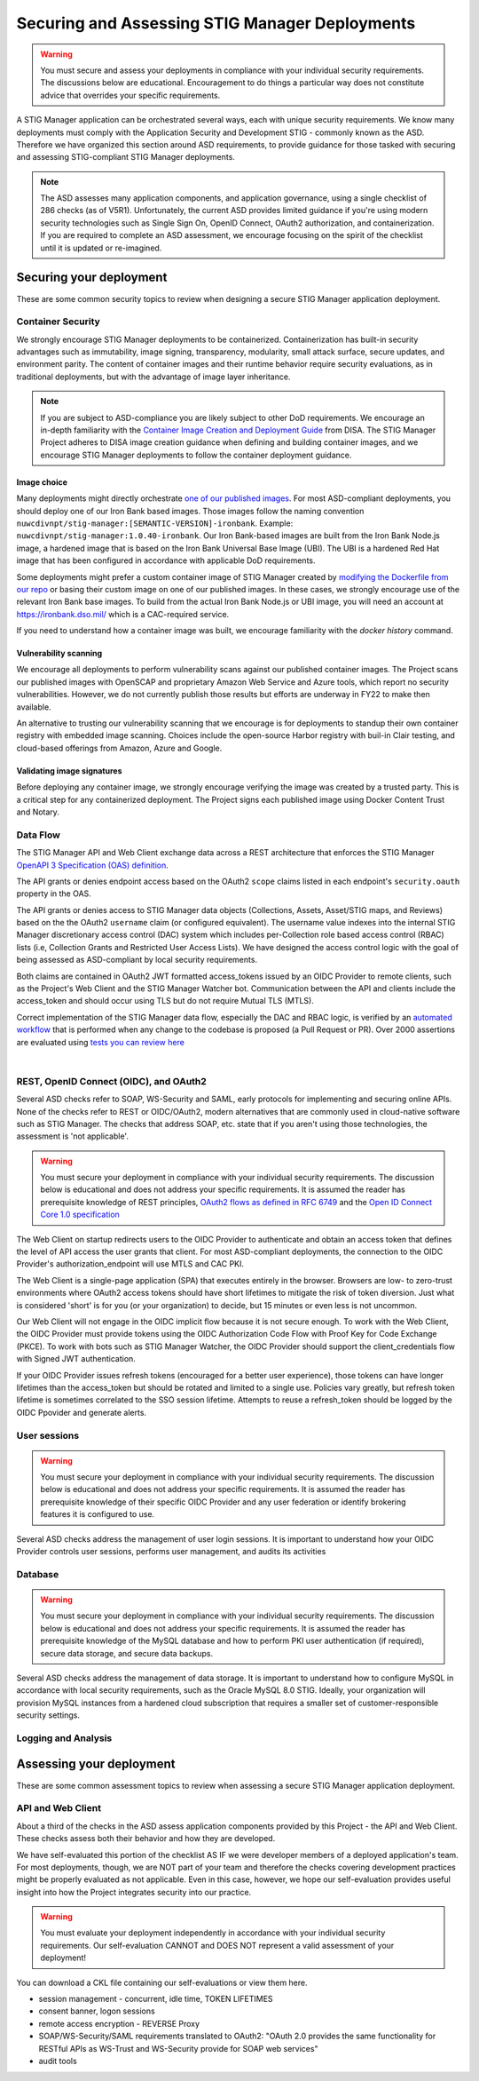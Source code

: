 Securing and Assessing STIG Manager Deployments
##########################################################

.. warning::
  You must secure and assess your deployments in compliance with your individual security requirements. The discussions below are educational. Encouragement to do things a particular way does not constitute advice that overrides your specific requirements.


A STIG Manager application can be orchestrated several ways, each with unique security requirements. We know many deployments must comply with the Application Security and Development STIG - commonly known as the ASD. Therefore we have organized this section around ASD requirements, to provide guidance for those tasked with securing and assessing STIG-compliant STIG Manager deployments.

.. note::
  The ASD assesses many application components, and application governance, using a single checklist of 286 checks (as of V5R1).  Unfortunately, the current ASD provides limited guidance if you're using modern security technologies such as Single Sign On, OpenID Connect, OAuth2 authorization, and containerization. If you are required to complete an ASD assessment, we encourage focusing on the spirit of the checklist until it is updated or re-imagined.

Securing your deployment
========================

These are some common security topics to review when designing a secure STIG Manager application deployment.

Container Security
------------------

We strongly encourage STIG Manager deployments to be containerized. Containerization has built-in security advantages such as immutability, image signing, transparency, modularity, small attack surface, secure updates, and environment parity. The content of container images and their runtime behavior require security evaluations, as in traditional deployments, but with the advantage of image layer inheritance.

.. note::
  If you are subject to ASD-compliance you are likely subject to other DoD requirements. We encourage an in-depth familiarity with the `Container Image Creation and Deployment Guide <https://dl.dod.cyber.mil/wp-content/uploads/devsecops/pdf/DevSecOps_Enterprise_Container_Image_Creation_and_Deployment_Guide_2.6-Public-Release.pdf>`_ from DISA. The STIG Manager Project adheres to DISA image creation guidance when defining and building container images, and we encourage STIG Manager deployments to follow the container deployment guidance.

Image choice
~~~~~~~~~~~~

Many deployments might directly orchestrate `one of our published images <https://hub.docker.com/r/nuwcdivnpt/stig-manager>`_. For most ASD-compliant deployments, you should deploy one of our Iron Bank based images. Those images follow the naming convention ``nuwcdivnpt/stig-manager:[SEMANTIC-VERSION]-ironbank``. Example: ``nuwcdivnpt/stig-manager:1.0.40-ironbank``. Our Iron Bank-based images are built from the Iron Bank Node.js image, a hardened image that is based on the Iron Bank Universal Base Image (UBI). The UBI is a hardened Red Hat image that has been configured in accordance with applicable DoD requirements.

Some deployments might prefer a custom container image of STIG Manager created by `modifying the Dockerfile from our repo <https://github.com/NUWCDIVNPT/stig-manager/blob/main/Dockerfile>`_ or basing their custom image on one of our published images. In these cases, we strongly encourage use of the relevant Iron Bank base images. To build from the actual Iron Bank Node.js or UBI image, you will need an account at https://ironbank.dso.mil/ which is a CAC-required service.

If you need to understand how a container image was built, we encourage familiarity with the `docker history` command.


Vulnerability scanning
~~~~~~~~~~~~~~~~~~~~~~

We encourage all deployments to perform vulnerability scans against our published container images. The Project scans our published images with OpenSCAP and proprietary Amazon Web Service and Azure tools, which report no security vulnerabilities. However, we do not currently publish those results but efforts are underway in FY22 to make then available.

An alternative to trusting our vulnerability scanning that we encourage is for deployments to standup their own container registry with embedded image scanning. Choices include the open-source Harbor registry with buil-in Clair testing, and cloud-based offerings from Amazon, Azure and Google.

Validating image signatures
~~~~~~~~~~~~~~~~~~~~~~~~~~~

Before deploying any container image, we strongly encourage verifying the image was created by a trusted party. This is a critical step for any containerized deployment. The Project signs each published image using Docker Content Trust and Notary. 


Data Flow
---------

The STIG Manager API and Web Client exchange data across a REST architecture that enforces the STIG Manager `OpenAPI 3 Specification (OAS) definition <https://github.com/NUWCDIVNPT/stig-manager/blob/main/api/source/specification/stig-manager.yaml>`_.

The API grants or denies endpoint access based on the OAuth2 ``scope`` claims listed in each endpoint's ``security.oauth`` property in the OAS.

The API grants or denies access to STIG Manager data objects (Collections, Assets, Asset/STIG maps, and Reviews) based on the the OAuth2 ``username`` claim (or configured equivalent). The username value indexes into the internal STIG Manager discretionary access control (DAC) system which includes per-Collection role based access control (RBAC) lists (i.e, Collection Grants and Restricted User Access Lists). We have designed the access control logic with the goal of being assessed as ASD-compliant by local security requirements.

Both claims are contained in OAuth2 JWT formatted access_tokens issued by an OIDC Provider to remote clients, such as the Project's Web Client and the STIG Manager Watcher bot. Communication between the API and clients include the access_token and should occur using TLS but do not require Mutual TLS (MTLS).

Correct implementation of the STIG Manager data flow, especially the DAC and RBAC logic, is verified by an `automated workflow <https://github.com/NUWCDIVNPT/stig-manager/blob/main/.github/workflows/api-tests.yml>`_ that is performed when any change to the codebase is proposed (a Pull Request or PR). Over 2000 assertions are evaluated using `tests you can review here <https://github.com/NUWCDIVNPT/stig-manager/tree/main/test/api>`_

.. thumbnail:: /assets/images/data-flow-01b.svg
  :width: 75%
  :show_caption: True 
  :title: Data Flow Diagram

|

REST, OpenID Connect (OIDC), and OAuth2
---------------------------------------

Several ASD checks refer to SOAP, WS-Security and SAML, early protocols for implementing and securing online APIs. None of the checks refer to REST or OIDC/OAuth2, modern alternatives that are commonly used in cloud-native software such as STIG Manager. The checks that address SOAP, etc. state that if you aren't using those technologies, the assessment is 'not applicable'.

.. warning::
  You must secure your deployment in compliance with your individual security requirements. The discussion below is educational and does not address your specific requirements. It is assumed the reader has prerequisite knowledge of REST principles, `OAuth2 flows as defined in RFC 6749 <https://datatracker.ietf.org/doc/html/rfc6749>`_ and the `Open ID Connect Core 1.0 specification <https://openid.net/developers/specs/>`_



The Web Client on startup redirects users to the OIDC Provider to authenticate and obtain an access token that defines the level of API access the user grants that client. For most ASD-compliant deployments, the connection to the OIDC Provider's authorization_endpoint will use MTLS and CAC PKI.

The Web Client is a single-page application (SPA) that executes entirely in the browser. Browsers are low- to zero-trust environments where OAuth2 access tokens should have short lifetimes to mitigate the risk of token diversion. Just what is considered 'short' is for you (or your organization) to decide, but 15 minutes or even less is not uncommon.

Our Web Client will not engage in the OIDC implicit flow because it is not secure enough. To work with the Web Client, the OIDC Provider must provide tokens using the OIDC Authorization Code Flow with Proof Key for Code Exchange (PKCE). To work with bots such as STIG Manager Watcher, the OIDC Provider should support the client_credentials flow with Signed JWT authentication.

If your OIDC Provider issues refresh tokens (encouraged for a better user experience), those tokens can have longer lifetimes than the access_token but should be rotated and limited to a single use. Policies vary greatly, but refresh token lifetime is sometimes correlated to the SSO session lifetime. Attempts to reuse a refresh_token should be logged by the OIDC Ppovider and generate alerts. 


User sessions
-------------

.. warning::
  You must secure your deployment in compliance with your individual security requirements. The discussion below is educational and does not address your specific requirements. It is assumed the reader has prerequisite knowledge of their specific OIDC Provider and any user federation or identify brokering features it is configured to use.

Several ASD checks address the management of user login sessions. It is important to understand how your OIDC Provider controls user sessions, performs user management, and audits its activities

Database
--------

.. warning::
  You must secure your deployment in compliance with your individual security requirements. The discussion below is educational and does not address your specific requirements. It is assumed the reader has prerequisite knowledge of the MySQL database and how to perform PKI user authentication (if required), secure data storage, and secure data backups.

Several ASD checks address the management of data storage. It is important to understand how to configure MySQL in accordance with local security requirements, such as the Oracle MySQL 8.0 STIG. Ideally, your organization will provision MySQL instances from a hardened cloud subscription that requires a smaller set of customer-responsible security settings.

Logging and Analysis
--------------------



Assessing your deployment
=========================

These are some common assessment topics to review when assessing a secure STIG Manager application deployment.


API and Web Client
------------------

About a third of the checks in the ASD assess application components provided by this Project - the API and Web Client. These checks assess both their behavior and how they are developed.

We have self-evaluated this portion of the checklist AS IF we were developer members of a deployed application's team. For most deployments, though, we are NOT part of your team and therefore the checks covering development practices might be properly evaluated as not applicable. Even in this case, however, we hope our self-evaluation provides useful insight into how the Project integrates security into our practice.

.. warning::
  You must evaluate your deployment independently in accordance with your individual security requirements. Our self-evaluation CANNOT and DOES NOT represent a valid assessment of your deployment!

You can download a CKL file containing our self-evaluations or view them here.

.. csv-table:: Table Title
  :file: asd-query-full.csv
  :widths: 10, 25, 10, 25 
  :header-rows: 1
  :stub-columns: 1
  :align: left
  :class: tight-table




- session management - concurrent, idle time, TOKEN LIFETIMES
- consent banner, logon sessions
- remote access encryption - REVERSE Proxy
- SOAP/WS-Security/SAML requirements translated to OAuth2: "OAuth 2.0 provides the same functionality for RESTful APIs as WS-Trust and WS-Security provide for SOAP web services"
- audit tools


